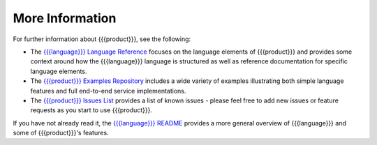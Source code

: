 More Information
================

For further information about {{{product}}}, see the following:

* The `{{{language}}} Language Reference <http://datawire.github.io/{{{doc_directory}}}/language-reference/index.html>`_ focuses on the language elements of {{{product}}} and provides some context around how the {{{language}}} language is structured as well as reference documentation for specific language elements.

* The `{{{product}}} Examples Repository <https://github.com/datawire/{{{github_directory}}}/tree/{{{branch}}}/examples>`_ includes a wide variety of examples illustrating both simple language features and full end-to-end service implementations.

* The `{{{product}}} Issues List <https://github.com/datawire/{{{github_directory}}}/issues>`_ provides a list of known issues - please feel free to add new issues or feature requests as you start to use {{{product}}}.

If you have not already read it, the `{{{language}}} README <https://github.com/datawire/{{{github_directory}}}/blob/{{{branch}}}/README.md>`_ provides a more general overview of {{{language}}} and some of {{{product}}}'s features.
